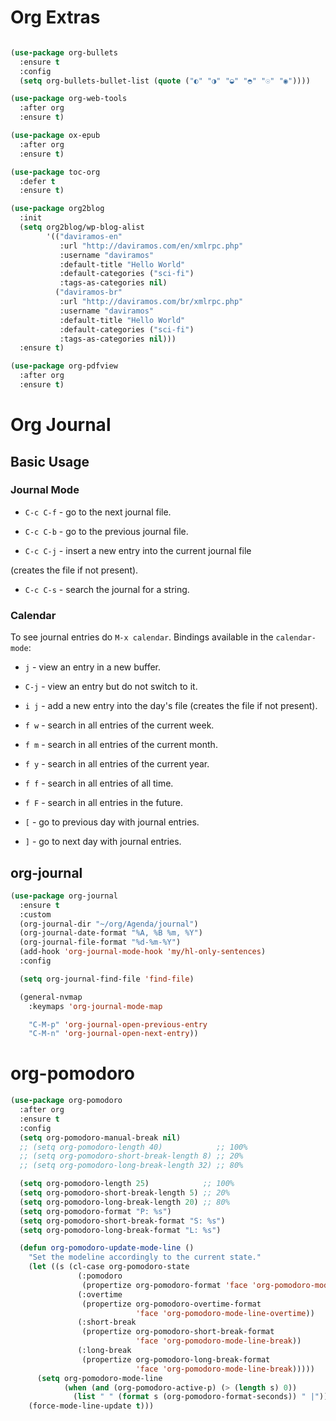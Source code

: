 #+PROPERTY: header-args :tangle yes
#+STARTUP: overview

* Org Extras
#+BEGIN_SRC emacs-lisp

(use-package org-bullets
  :ensure t
  :config
  (setq org-bullets-bullet-list (quote ("◐" "◑" "◒" "◓" "☉" "◉"))))

(use-package org-web-tools
  :after org
  :ensure t)

(use-package ox-epub
  :after org
  :ensure t)

(use-package toc-org
  :defer t
  :ensure t)

(use-package org2blog
  :init
  (setq org2blog/wp-blog-alist
        '(("daviramos-en"
           :url "http://daviramos.com/en/xmlrpc.php"
           :username "daviramos"
           :default-title "Hello World"
           :default-categories ("sci-fi")
           :tags-as-categories nil)
          ("daviramos-br"
           :url "http://daviramos.com/br/xmlrpc.php"
           :username "daviramos"
           :default-title "Hello World"
           :default-categories ("sci-fi")
           :tags-as-categories nil)))
  :ensure t)

(use-package org-pdfview
  :after org
  :ensure t)
#+END_SRC

* Org Journal
** Basic Usage
*** Journal Mode

- =C-c C-f= - go to the next journal file.

- =C-c C-b= - go to the previous journal file.

- =C-c C-j= - insert a new entry into the current journal file
(creates the file if not present).

- =C-c C-s= - search the journal for a string.

*** Calendar
To see journal entries do =M-x calendar=. Bindings available in the
=calendar-mode=:

- =j= - view an entry in a new buffer.

- =C-j= - view an entry but do not switch to it.

- =i j= - add a new entry into the day's file (creates the file if not present).

- =f w= - search in all entries of the current week.

- =f m= - search in all entries of the current month.

- =f y= - search in all entries of the current year.

- =f f= - search in all entries of all time.

- =f F= - search in all entries in the future.

- =[= - go to previous day with journal entries.

- =]= - go to next day with journal entries.
** org-journal
#+BEGIN_SRC emacs-lisp
(use-package org-journal
  :ensure t
  :custom
  (org-journal-dir "~/org/Agenda/journal")
  (org-journal-date-format "%A, %B %m, %Y")
  (org-journal-file-format "%d-%m-%Y")
  (add-hook 'org-journal-mode-hook 'my/hl-only-sentences)
  :config

  (setq org-journal-find-file 'find-file)

  (general-nvmap
    :keymaps 'org-journal-mode-map

    "C-M-p" 'org-journal-open-previous-entry
    "C-M-n" 'org-journal-open-next-entry))
#+END_SRC
* org-pomodoro
#+BEGIN_SRC emacs-lisp
(use-package org-pomodoro
  :after org
  :ensure t
  :config
  (setq org-pomodoro-manual-break nil)
  ;; (setq org-pomodoro-length 40)            ;; 100%
  ;; (setq org-pomodoro-short-break-length 8) ;; 20%
  ;; (setq org-pomodoro-long-break-length 32) ;; 80%

  (setq org-pomodoro-length 25)            ;; 100%
  (setq org-pomodoro-short-break-length 5) ;; 20%
  (setq org-pomodoro-long-break-length 20) ;; 80%
  (setq org-pomodoro-format "P: %s")
  (setq org-pomodoro-short-break-format "S: %s")
  (setq org-pomodoro-long-break-format "L: %s")

  (defun org-pomodoro-update-mode-line ()
    "Set the modeline accordingly to the current state."
    (let ((s (cl-case org-pomodoro-state
               (:pomodoro
                (propertize org-pomodoro-format 'face 'org-pomodoro-mode-line))
               (:overtime
                (propertize org-pomodoro-overtime-format
                            'face 'org-pomodoro-mode-line-overtime))
               (:short-break
                (propertize org-pomodoro-short-break-format
                            'face 'org-pomodoro-mode-line-break))
               (:long-break
                (propertize org-pomodoro-long-break-format
                            'face 'org-pomodoro-mode-line-break)))))
      (setq org-pomodoro-mode-line
            (when (and (org-pomodoro-active-p) (> (length s) 0))
              (list " " (format s (org-pomodoro-format-seconds)) " |"))))
    (force-mode-line-update t)))
  #+END_SRC
